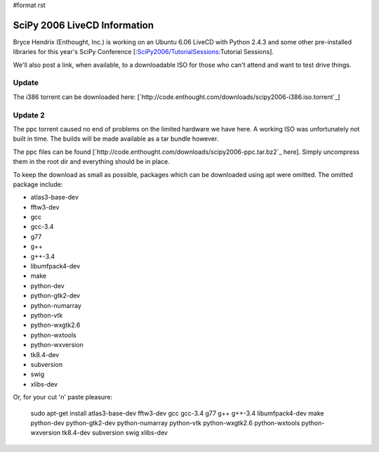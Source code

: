 #format rst

SciPy 2006 LiveCD Information
=============================

Bryce Hendrix (Enthought, Inc.) is working on an Ubuntu 6.06 LiveCD with Python 2.4.3 and some other pre-installed libraries for this year's SciPy Conference [:`SciPy2006/TutorialSessions`_:Tutorial Sessions].

We'll also post a link, when available, to a downloadable ISO for those who can't attend and want to test drive things.

Update
------

The i386 torrent can be downloaded here: [`http://code.enthought.com/downloads/scipy2006-i386.iso.torrent`_]

Update 2
--------

The ppc torrent caused no end of problems on the limited hardware we have here. A working ISO was unfortunately not built in time. The builds will be made available as a tar bundle however.

The ppc files can be found [`http://code.enthought.com/downloads/scipy2006-ppc.tar.bz2`_ here]. Simply uncompress them in the root dir and everything should be in place.

To keep the download as small as possible, packages which can be downloaded using apt were omitted. The omitted package include:

* atlas3-base-dev

* fftw3-dev

* gcc

* gcc-3.4

* g77

* g++

* g++-3.4

* libumfpack4-dev

* make

* python-dev

* python-gtk2-dev

* python-numarray

* python-vtk

* python-wxgtk2.6

* python-wxtools

* python-wxversion

* tk8.4-dev

* subversion

* swig

* xlibs-dev

Or, for your cut 'n' paste pleasure:

  sudo apt-get install atlas3-base-dev fftw3-dev gcc gcc-3.4 g77 g++ g++-3.4 libumfpack4-dev make python-dev python-gtk2-dev python-numarray python-vtk python-wxgtk2.6 python-wxtools python-wxversion tk8.4-dev subversion swig xlibs-dev 

.. ############################################################################

.. _SciPy2006/TutorialSessions: ../TutorialSessions

